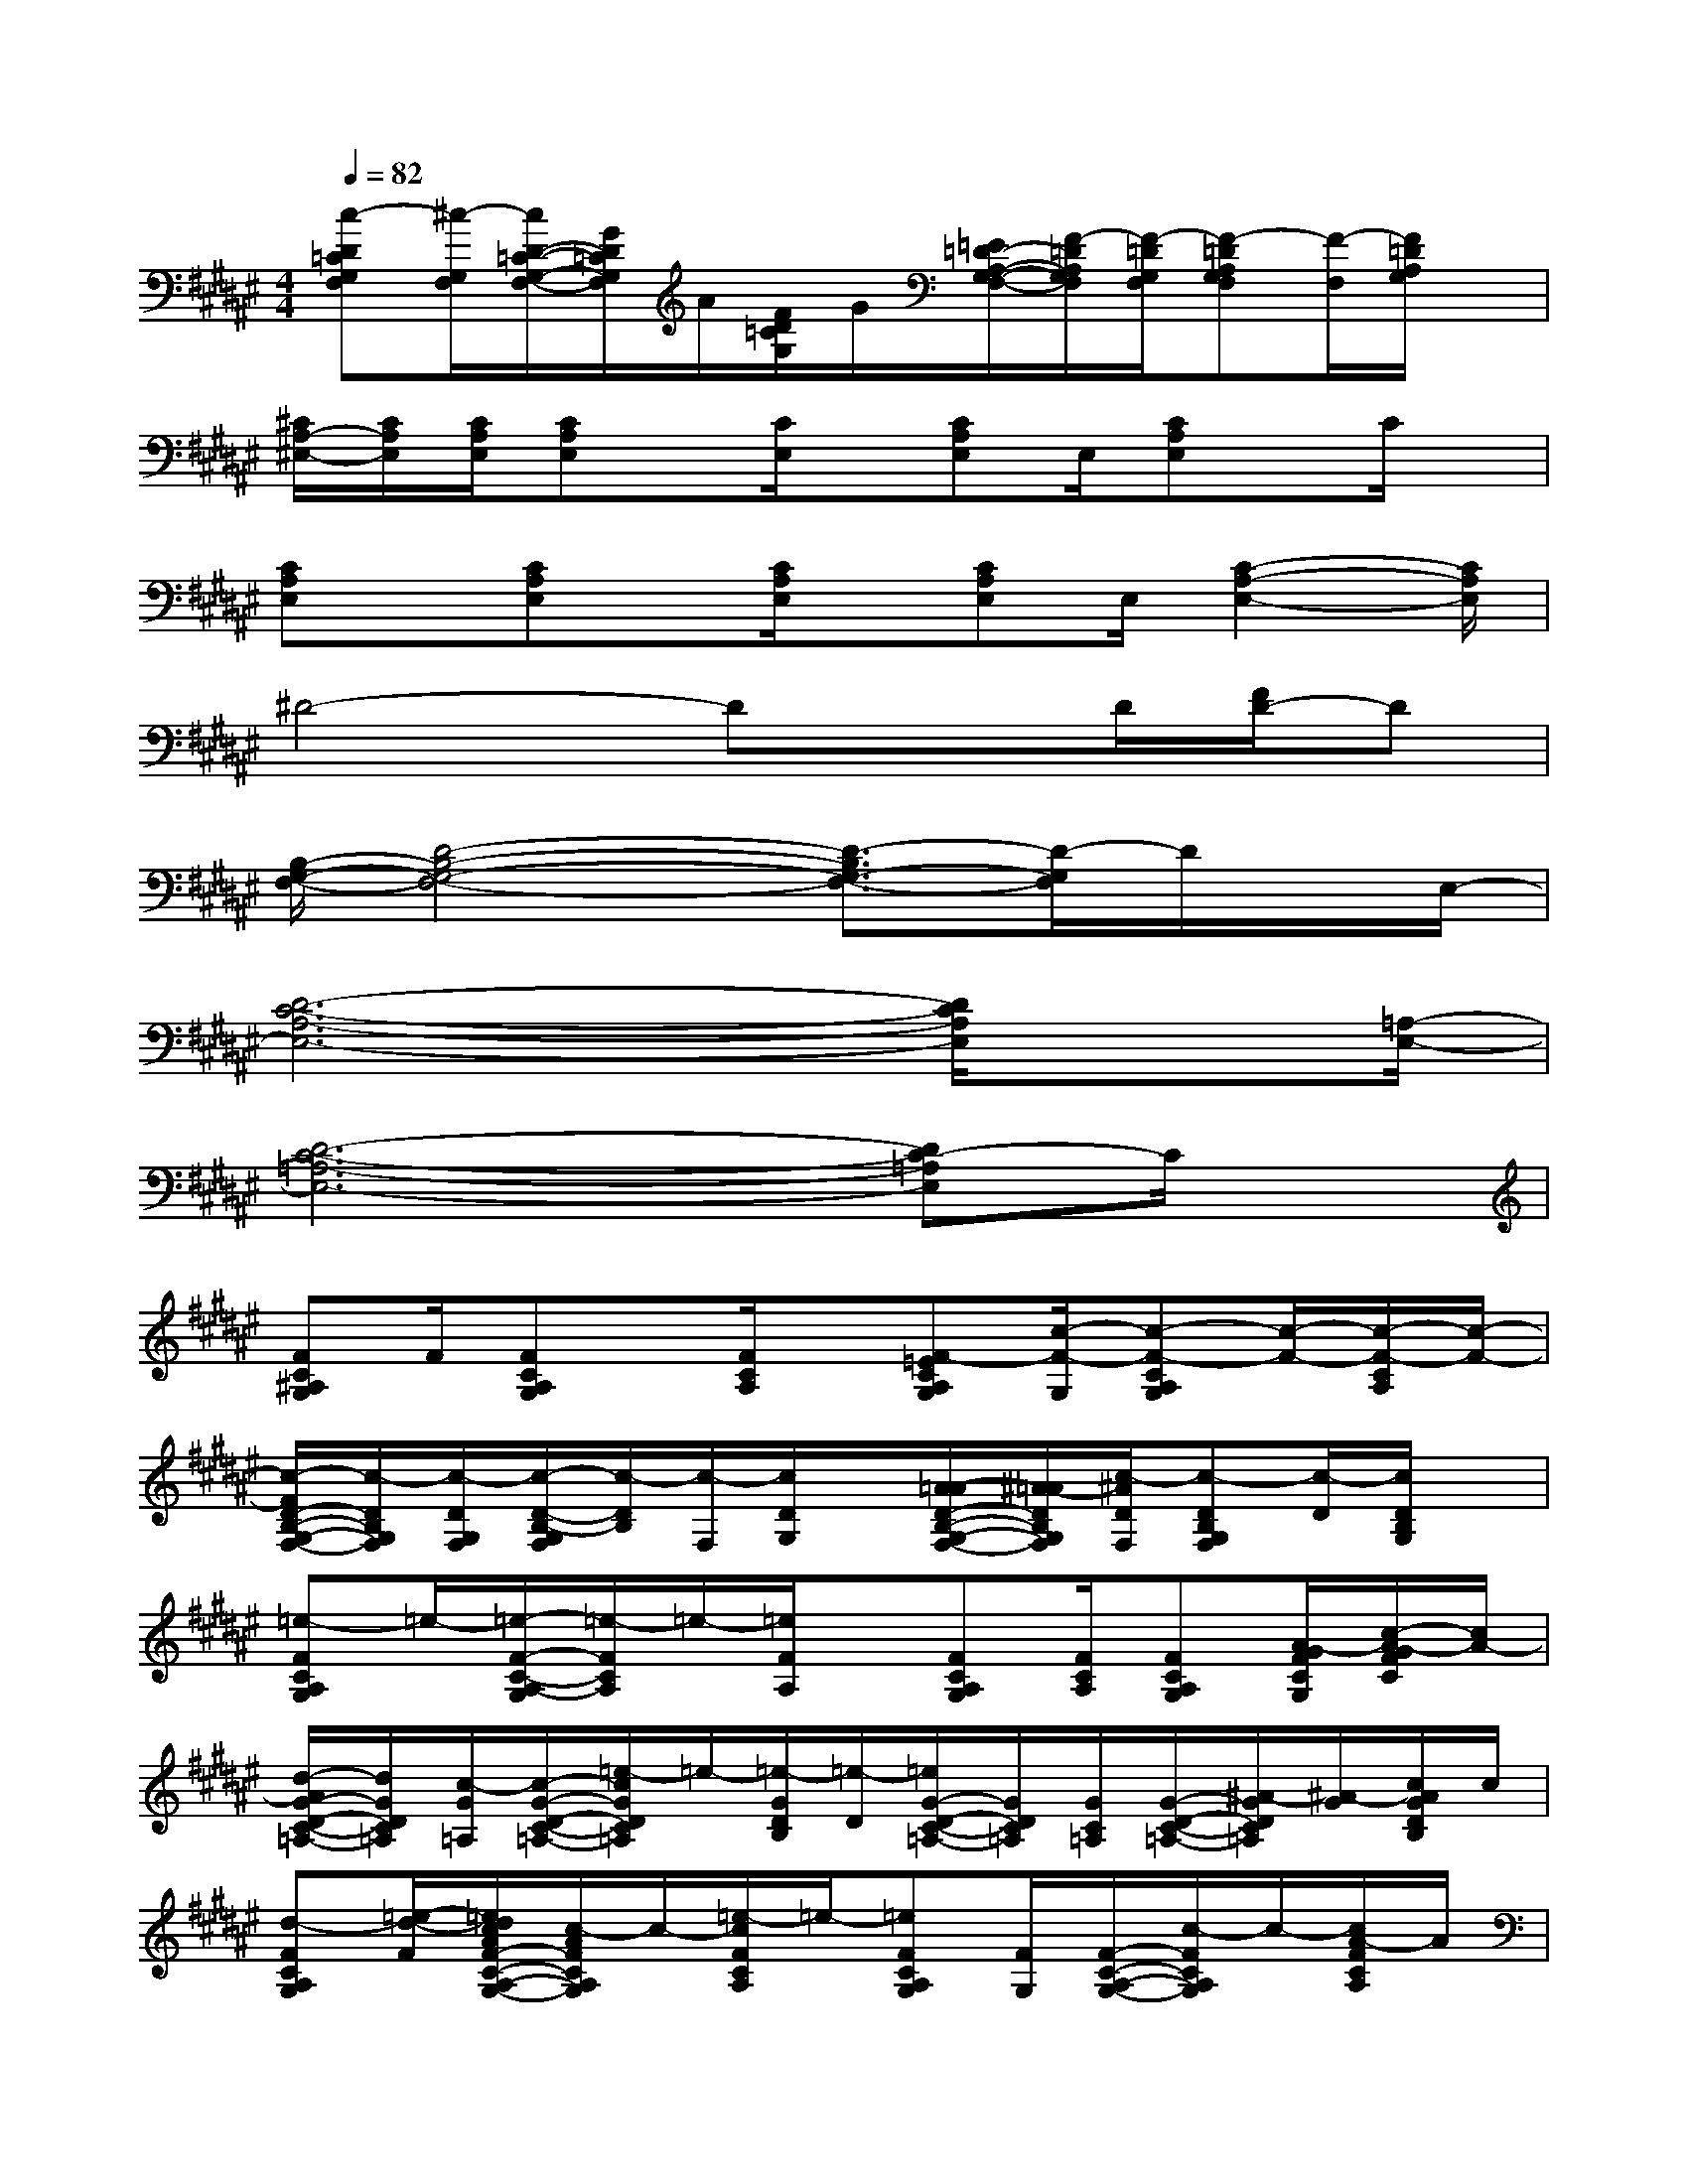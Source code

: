 X:1
T:
M:4/4
L:1/8
Q:1/4=82
K:F#%6sharps
V:1
[c-D=CG,F,][^c/2-G,/2F,/2][c/2D/2-=C/2-G,/2-F,/2-][G/2D/2=C/2G,/2F,/2]A/2[F/2D/2=C/2G,/2]G/2[=E/2=D/2-A,/2-G,/2-F,/2-][F/2-=D/2A,/2G,/2F,/2][F/2-=D/2G,/2F,/2][F-=DA,G,F,][F/2-F,/2][F/2=D/2A,/2G,/2]x/2|
[^C/2A,/2-^E,/2-][C/2A,/2E,/2][C/2A,/2E,/2][CA,E,]x/2[C/2E,/2]x/2[CA,E,]E,/2[CA,E,]x/2C/2x/2|
[CA,E,]x/2[CA,E,]x/2[C/2A,/2E,/2]x/2[CA,E,]E,/2[C2-A,2-E,2-][C/2A,/2E,/2]|
^D4-DxD/2[F/2D/2-]D|
[B,/2-G,/2-F,/2-][D4-B,4-G,4-F,4-][D3/2-B,3/2G,3/2-F,3/2-][D/2-G,/2F,/2]D/2x/2E,/2-|
[D6-C6-A,6-E,6-][D/2C/2A,/2E,/2]x[=A,/2-E,/2-]|
[D6-C6-=A,6-E,6-][DC-=A,E,]C/2x/2|
[FC^A,G,]F/2[FCA,G,]x/2[F/2C/2A,/2]x/2[F-=ECA,G,][c/2-F/2-G,/2][c-F-CA,G,][c/2-F/2-][c/2-F/2-C/2A,/2][c/2-F/2-]|
[c/2-F/2D/2-B,/2-G,/2-F,/2-][c/2-D/2B,/2G,/2F,/2][c/2-D/2G,/2F,/2][c/2-D/2-B,/2-G,/2F,/2][c/2-D/2B,/2][c/2-F,/2][c/2D/2G,/2]x/2[A/2-=A/2D/2-B,/2-G,/2-F,/2-][^A/2-=A/2D/2B,/2G,/2F,/2][c/2-^A/2D/2F,/2][c-DB,G,F,][c/2-D/2][c/2D/2B,/2G,/2]x/2|
[=e-FCA,G,]=e/2-[=e/2-F/2-C/2-A,/2-G,/2][=e/2-F/2C/2A,/2]=e/2-[=e/2F/2A,/2]x/2[FCA,G,][F/2C/2A,/2][FCA,G,][A/2-G/2F/2C/2G,/2][c/2-A/2-G/2F/2C/2][c/2A/2-]|
[d/2-A/2G/2-D/2-C/2-=A,/2-][d/2G/2D/2C/2=A,/2][c/2-G/2=A,/2][c/2-G/2-D/2-C/2-=A,/2-][=e/2-c/2G/2D/2C/2=A,/2]=e/2-[=e/2-G/2D/2B,/2][=e/2-D/2][=e/2G/2-D/2-C/2-=A,/2-][G/2D/2C/2=A,/2][G/2C/2=A,/2][G/2-D/2-C/2-=A,/2-][^A/2-G/2D/2C/2=A,/2][^A/2-G/2][c/2A/2G/2D/2B,/2]c/2|
[d-FCA,G,][=e/2-d/2-F/2][=e/2d/2c/2A/2F/2-C/2-A,/2-G,/2-][c/2-A/2F/2C/2A,/2G,/2]c/2-[=e/2-c/2F/2C/2A,/2]=e/2-[=eFCA,G,][F/2G,/2][F/2-C/2-A,/2-G,/2-][c/2-F/2C/2A,/2G,/2]c/2-[c/2A/2-F/2C/2A,/2]A/2|
[DB,G,F,][D/2G,/2F,/2][D/2-B,/2-G,/2F,/2][D/2B,/2]F,/2[D/2G,/2]x/2[=a-DB,G,F,][=a/2-D/2F,/2][=a-DB,G,F,][=a/2-D/2][=a/2-D/2B,/2G,/2]=a/2-|
[=a/2g/2-F/2-C/2-^A,/2-G,/2-][g/2^e/2-F/2C/2A,/2G,/2]e/2[F/2-C/2-A,/2-G,/2][c/2-F/2C/2A,/2]c/2-[=e/2-c/2F/2A,/2]=e/2-[=e/2F/2-C/2-A,/2-G,/2-][F/2C/2A,/2G,/2][F/2C/2A,/2][FCA,G,][F/2C/2G,/2][=A/2-F/2C/2][^A/2-=A/2]|
[c/2-^A/2G/2-D/2-C/2-=A,/2-][c/2-G/2D/2C/2=A,/2][c/2-G/2=A,/2][c-GDC=A,]c/2-[c/2-G/2D/2B,/2][c/2-D/2][c/2^A/2G/2-D/2-C/2-=A,/2-][^A/2G/2D/2C/2=A,/2][c/2-G/2C/2=A,/2][c-GDC=A,][c/2-G/2][c/2^A/2G/2D/2B,/2]A/2|
[d/2-F/2-C/2-A,/2-G,/2-][d/2c/2-F/2C/2A,/2G,/2][c/2A/2F/2][A/2F/2-C/2-A,/2-G,/2-][c/2-F/2C/2A,/2G,/2]c/2-[c/2A/2F/2C/2A,/2]A/2[FCA,G,][F/2G,/2][F/2-C/2-A,/2-G,/2-][c'/2-F/2C/2-A,/2G,/2][c'/2-C/2-][c'/2-F/2C/2-A,/2][c'/2-C/2-]